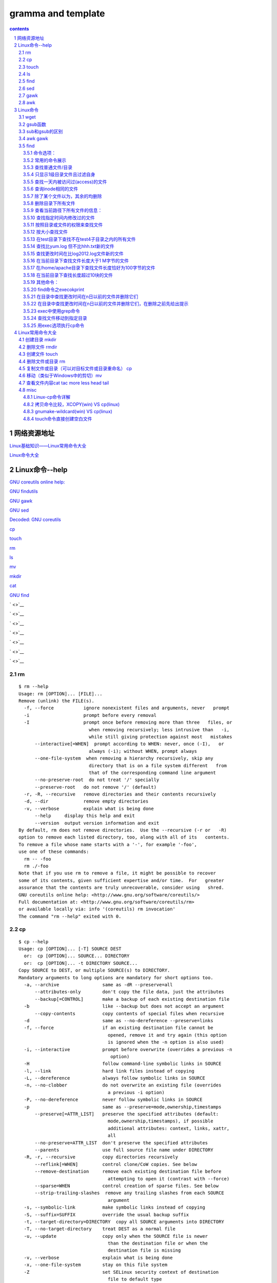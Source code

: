 *******************
gramma and template
*******************

.. contents:: contents
.. section-numbering::

网络资源地址
=================

`Linux基础知识——Linux常用命令大全 <https://yq.aliyun.com/articles/681643>`__

`Linux命令大全 <https://man.linuxde.net/>`__


Linux命令--help
===========================================================

`GNU coreutils online help: <http://www.gnu.org/software/coreutils/>`__

`GNU findutils <https://www.gnu.org/software/findutils/>`__

`GNU gawk <https://www.gnu.org/software/gawk/>`__

`GNU sed <https://www.gnu.org/software/sed/>`__


`Decoded: GNU coreutils <http://www.maizure.org/projects/decoded-gnu-coreutils/>`__

`cp <http://www.maizure.org/projects/decoded-gnu-coreutils/cp.html>`__

`touch <http://www.maizure.org/projects/decoded-gnu-coreutils/touch.html>`__


`rm <http://www.maizure.org/projects/decoded-gnu-coreutils/rm.html>`__

`ls <http://www.maizure.org/projects/decoded-gnu-coreutils/ls.html>`__

`mv <http://www.maizure.org/projects/decoded-gnu-coreutils/mv.html>`__

`mkdir <http://www.maizure.org/projects/decoded-gnu-coreutils/mkdir.html>`__


`cat <http://www.maizure.org/projects/decoded-gnu-coreutils/cat.html>`__

`GNU find <https://www.gnu.org/software/findutils/manual/html_mono/find.html>`__


` <>`__

` <>`__

` <>`__

` <>`__

` <>`__

` <>`__

` <>`__

rm
---------------------------------------------------------------------

::

  $ rm --help
  Usage: rm [OPTION]... [FILE]...
  Remove (unlink) the FILE(s).
    -f, --force           ignore nonexistent files and arguments, never   prompt
    -i                    prompt before every removal
    -I                    prompt once before removing more than three   files, or
                            when removing recursively; less intrusive than   -i,
                            while still giving protection against most   mistakes
        --interactive[=WHEN]  prompt according to WHEN: never, once (-I),   or
                            always (-i); without WHEN, prompt always
        --one-file-system  when removing a hierarchy recursively, skip any
                            directory that is on a file system different   from
                            that of the corresponding command line argument
        --no-preserve-root  do not treat '/' specially
        --preserve-root   do not remove '/' (default)
    -r, -R, --recursive   remove directories and their contents recursively
    -d, --dir             remove empty directories
    -v, --verbose         explain what is being done
        --help     display this help and exit
        --version  output version information and exit
  By default, rm does not remove directories.  Use the --recursive (-r or   -R)
  option to remove each listed directory, too, along with all of its   contents.
  To remove a file whose name starts with a '-', for example '-foo',
  use one of these commands:
    rm -- -foo
    rm ./-foo
  Note that if you use rm to remove a file, it might be possible to recover
  some of its contents, given sufficient expertise and/or time.  For   greater
  assurance that the contents are truly unrecoverable, consider using   shred.
  GNU coreutils online help: <http://www.gnu.org/software/coreutils/>
  Full documentation at: <http://www.gnu.org/software/coreutils/rm>
  or available locally via: info '(coreutils) rm invocation'
  The command "rm --help" exited with 0.

cp
---------------------------------------------------------------------

::

  $ cp --help
  Usage: cp [OPTION]... [-T] SOURCE DEST
    or:  cp [OPTION]... SOURCE... DIRECTORY
    or:  cp [OPTION]... -t DIRECTORY SOURCE...
  Copy SOURCE to DEST, or multiple SOURCE(s) to DIRECTORY.
  Mandatory arguments to long options are mandatory for short options too.
    -a, --archive                same as -dR --preserve=all
        --attributes-only        don't copy the file data, just the attributes
        --backup[=CONTROL]       make a backup of each existing destination file
    -b                           like --backup but does not accept an argument
        --copy-contents          copy contents of special files when recursive
    -d                           same as --no-dereference --preserve=links
    -f, --force                  if an existing destination file cannot be
                                   opened, remove it and try again (this option
                                   is ignored when the -n option is also used)
    -i, --interactive            prompt before overwrite (overrides a previous -n
                                    option)
    -H                           follow command-line symbolic links in SOURCE
    -l, --link                   hard link files instead of copying
    -L, --dereference            always follow symbolic links in SOURCE
    -n, --no-clobber             do not overwrite an existing file (overrides
                                   a previous -i option)
    -P, --no-dereference         never follow symbolic links in SOURCE
    -p                           same as --preserve=mode,ownership,timestamps
        --preserve[=ATTR_LIST]   preserve the specified attributes (default:
                                   mode,ownership,timestamps), if possible
                                   additional attributes: context, links, xattr,
                                   all
        --no-preserve=ATTR_LIST  don't preserve the specified attributes
        --parents                use full source file name under DIRECTORY
    -R, -r, --recursive          copy directories recursively
        --reflink[=WHEN]         control clone/CoW copies. See below
        --remove-destination     remove each existing destination file before
                                   attempting to open it (contrast with --force)
        --sparse=WHEN            control creation of sparse files. See below
        --strip-trailing-slashes  remove any trailing slashes from each SOURCE
                                   argument
    -s, --symbolic-link          make symbolic links instead of copying
    -S, --suffix=SUFFIX          override the usual backup suffix
    -t, --target-directory=DIRECTORY  copy all SOURCE arguments into DIRECTORY
    -T, --no-target-directory    treat DEST as a normal file
    -u, --update                 copy only when the SOURCE file is newer
                                   than the destination file or when the
                                   destination file is missing
    -v, --verbose                explain what is being done
    -x, --one-file-system        stay on this file system
    -Z                           set SELinux security context of destination
                                   file to default type
        --context[=CTX]          like -Z, or if CTX is specified then set the
                                   SELinux or SMACK security context to CTX
        --help     display this help and exit
        --version  output version information and exit
  By default, sparse SOURCE files are detected by a crude heuristic and the
  corresponding DEST file is made sparse as well.  That is the behavior
  selected by --sparse=auto.  Specify --sparse=always to create a sparse DEST
  file whenever the SOURCE file contains a long enough sequence of zero bytes.
  Use --sparse=never to inhibit creation of sparse files.
  When --reflink[=always] is specified, perform a lightweight copy, where the
  data blocks are copied only when modified.  If this is not possible the copy
  fails, or if --reflink=auto is specified, fall back to a standard copy.
  The backup suffix is '~', unless set with --suffix or SIMPLE_BACKUP_SUFFIX.
  The version control method may be selected via the --backup option or through
  the VERSION_CONTROL environment variable.  Here are the values:
    none, off       never make backups (even if --backup is given)
    numbered, t     make numbered backups
    existing, nil   numbered if numbered backups exist, simple otherwise
    simple, never   always make simple backups
  As a special case, cp makes a backup of SOURCE when the force and backup
  options are given and SOURCE and DEST are the same name for an existing,
  regular file.
  GNU coreutils online help: <http://www.gnu.org/software/coreutils/>
  Full documentation at: <http://www.gnu.org/software/coreutils/cp>
  or available locally via: info '(coreutils) cp invocation'
  The command "cp --help" exited with 0.
  0.01s$ \cp -RT $TRAVIS_BUILD_DIR/output/sphinx/build-memo/* /tmp/klgit/gp-memo
  cp: extra operand '/home/travis/build/kevinluolog/kdoc/output/sphinx/build-memo/002plan'
  Try 'cp --help' for more information.
  The command "\cp -RT $TRAVIS_BUILD_DIR/output/sphinx/build-memo/* /tmp/klgit/gp-memo" exited with 1.
  0.00s$ pwd
  /tmp/klgit/gp-memo

  上面cp命令,错在： 
  - 不能用大写T, 这是表示 DEST是文件，不是目录，报错的原因
  更正：
  cp -rt /tmp/klgit/gp-memo $TRAVIS_BUILD_DIR/output/sphinx/build-memo/* 
  注意： -rt指定目标目录时要紧跟，所以如果参数写在前面，则目标目录也到前面了。
  source目录后面带星通配和-r配合使用，则表示只copy文件和子目录。


touch
---------------------------------------------------------------------

::

  0.02s$ touch --help
  Usage: touch [OPTION]... FILE...
  Update the access and modification times of each FILE to the current time.
  A FILE argument that does not exist is created empty, unless -c or -h
  is supplied.
  A FILE argument string of - is handled specially and causes touch to
  change the times of the file associated with standard output.
  Mandatory arguments to long options are mandatory for short options too.
    -a                     change only the access time
    -c, --no-create        do not create any files
    -d, --date=STRING      parse STRING and use it instead of current time
    -f                     (ignored)
    -h, --no-dereference   affect each symbolic link instead of any   referenced
                           file (useful only on systems that can change the
                           timestamps of a symlink)
    -m                     change only the modification time
    -r, --reference=FILE   use this file's times instead of current time
    -t STAMP               use [[CC]YY]MMDDhhmm[.ss] instead of current time
        --time=WORD        change the specified time:
                             WORD is access, atime, or use: equivalent to -a
                             WORD is modify or mtime: equivalent to -m
        --help     display this help and exit
        --version  output version information and exit
  Note that the -d and -t options accept different time-date formats.
  GNU coreutils online help: <http://www.gnu.org/software/coreutils/>
  Full documentation at: <http://www.gnu.org/software/coreutils/touch>
  or available locally via: info '(coreutils) touch invocation'
  The command "touch --help" exited with 0.

ls
---------------------------------------------------------------------

::

  $ ls --help
  Usage: ls [OPTION]... [FILE]...
  List information about the FILEs (the current directory by default).
  Sort entries alphabetically if none of -cftuvSUX nor --sort is specified.
  Mandatory arguments to long options are mandatory for short options too.
    -a, --all                  do not ignore entries starting with .
    -A, --almost-all           do not list implied . and ..
        --author               with -l, print the author of each file
    -b, --escape               print C-style escapes for nongraphic   characters
        --block-size=SIZE      scale sizes by SIZE before printing them;   e.g.,
                                 '--block-size=M' prints sizes in units of
                                 1,048,576 bytes; see SIZE format below
    -B, --ignore-backups       do not list implied entries ending with ~
    -c                         with -lt: sort by, and show, ctime (time of   last
                                 modification of file status information);
                                 with -l: show ctime and sort by name;
                                 otherwise: sort by ctime, newest first
    -C                         list entries by columns
        --color[=WHEN]         colorize the output; WHEN can be 'always' (  default
                                 if omitted), 'auto', or 'never'; more info   below
    -d, --directory            list directories themselves, not their   contents
    -D, --dired                generate output designed for Emacs' dired   mode
    -f                         do not sort, enable -aU, disable -ls --color
    -F, --classify             append indicator (one of */=>@|) to entries
        --file-type            likewise, except do not append '*'
        --format=WORD          across -x, commas -m, horizontal -x, long -l,
                                 single-column -1, verbose -l, vertical -C
        --full-time            like -l --time-style=full-iso
    -g                         like -l, but do not list owner
        --group-directories-first
                               group directories before files;
                                 can be augmented with a --sort option, but   any
                                 use of --sort=none (-U) disables grouping
    -G, --no-group             in a long listing, don't print group names
    -h, --human-readable       with -l and/or -s, print human readable sizes
                                 (e.g., 1K 234M 2G)
        --si                   likewise, but use powers of 1000 not 1024
    -H, --dereference-command-line
                               follow symbolic links listed on the command   line
        --dereference-command-line-symlink-to-dir
                               follow each command line symbolic link
                                 that points to a directory
        --hide=PATTERN         do not list implied entries matching shell   PATTERN
                                 (overridden by -a or -A)
        --indicator-style=WORD  append indicator with style WORD to entry   names:
                                 none (default), slash (-p),
                                 file-type (--file-type), classify (-F)
    -i, --inode                print the index number of each file
    -I, --ignore=PATTERN       do not list implied entries matching shell   PATTERN
    -k, --kibibytes            default to 1024-byte blocks for disk usage
    -l                         use a long listing format
    -L, --dereference          when showing file information for a symbolic
                                 link, show information for the file the   link
                                 references rather than for the link itself
    -m                         fill width with a comma separated list of   entries
    -n, --numeric-uid-gid      like -l, but list numeric user and group IDs
    -N, --literal              print raw entry names (don't treat e.g.   control
                                 characters specially)
    -o                         like -l, but do not list group information
    -p, --indicator-style=slash
                               append / indicator to directories
    -q, --hide-control-chars   print ? instead of nongraphic characters
        --show-control-chars   show nongraphic characters as-is (the   default,
                                 unless program is 'ls' and output is a   terminal)
    -Q, --quote-name           enclose entry names in double quotes
        --quoting-style=WORD   use quoting style WORD for entry names:
                                 literal, locale, shell, shell-always,
                                 shell-escape, shell-escape-always, c,   escape
    -r, --reverse              reverse order while sorting
    -R, --recursive            list subdirectories recursively
    -s, --size                 print the allocated size of each file, in   blocks
    -S                         sort by file size, largest first
        --sort=WORD            sort by WORD instead of name: none (-U),   size (-S),
                                 time (-t), version (-v), extension (-X)
        --time=WORD            with -l, show time as WORD instead of default
                                 modification time: atime or access or use   (-u);
                                 ctime or status (-c); also use specified   time
                                 as sort key if --sort=time (newest first)
        --time-style=STYLE     with -l, show times using style STYLE:
                                 full-iso, long-iso, iso, locale, or   +FORMAT;
                                 FORMAT is interpreted like in 'date'; if   FORMAT
                                 is FORMAT1<newline>FORMAT2, then FORMAT1   applies
                                 to non-recent files and FORMAT2 to recent   files;
                                 if STYLE is prefixed with 'posix-', STYLE
                                 takes effect only outside the POSIX locale
    -t                         sort by modification time, newest first
    -T, --tabsize=COLS         assume tab stops at each COLS instead of 8
    -u                         with -lt: sort by, and show, access time;
                                 with -l: show access time and sort by name;
                                 otherwise: sort by access time, newest   first
    -U                         do not sort; list entries in directory order
    -v                         natural sort of (version) numbers within text
    -w, --width=COLS           set output width to COLS.  0 means no limit
    -x                         list entries by lines instead of by columns
    -X                         sort alphabetically by entry extension
    -Z, --context              print any security context of each file
    -1                         list one file per line.  Avoid '\n' with -q   or -b
        --help     display this help and exit
        --version  output version information and exit
  The SIZE argument is an integer and optional unit (example: 10K is 10*  1024).
  Units are K,M,G,T,P,E,Z,Y (powers of 1024) or KB,MB,... (powers of 1000).
  Using color to distinguish file types is disabled both by default and
  with --color=never.  With --color=auto, ls emits color codes only when
  standard output is connected to a terminal.  The LS_COLORS environment
  variable can change the settings.  Use the dircolors command to set it.
  Exit status:
   0  if OK,
   1  if minor problems (e.g., cannot access subdirectory),
   2  if serious trouble (e.g., cannot access command-line argument).
  GNU coreutils online help: <http://www.gnu.org/software/coreutils/>
  Full documentation at: <http://www.gnu.org/software/coreutils/ls>
  or available locally via: info '(coreutils) ls invocation'
  The command "ls --help" exited with 0.



find
---------------------------------------------------------------------

::

  0.01s$ find --help
  Usage: find [-H] [-L] [-P] [-Olevel] [-D   help|tree|search|stat|rates|opt|exec|time] [path...] [expression]
  default path is the current directory; default expression is -print
  expression may consist of: operators, options, tests, and actions:
  operators (decreasing precedence; -and is implicit where no others are   given):
        ( EXPR )   ! EXPR   -not EXPR   EXPR1 -a EXPR2   EXPR1 -and EXPR2
        EXPR1 -o EXPR2   EXPR1 -or EXPR2   EXPR1 , EXPR2
  positional options (always true): -daystart -follow -regextype
  normal options (always true, specified before other expressions):
        -depth --help -maxdepth LEVELS -mindepth LEVELS -mount -noleaf
        --version -xdev -ignore_readdir_race -noignore_readdir_race
  tests (N can be +N or -N or N): -amin N -anewer FILE -atime N -cmin N
        -cnewer FILE -ctime N -empty -false -fstype TYPE -gid N -group NAME
        -ilname PATTERN -iname PATTERN -inum N -iwholename PATTERN -iregex   PATTERN
        -links N -lname PATTERN -mmin N -mtime N -name PATTERN -newer FILE
        -nouser -nogroup -path PATTERN -perm [-/]MODE -regex PATTERN
        -readable -writable -executable
        -wholename PATTERN -size N[bcwkMG] -true -type [bcdpflsD] -uid N
        -used N -user NAME -xtype [bcdpfls]
        -context CONTEXT
  actions: -delete -print0 -printf FORMAT -fprintf FILE FORMAT -print 
        -fprint0 FILE -fprint FILE -ls -fls FILE -prune -quit
        -exec COMMAND ; -exec COMMAND {} + -ok COMMAND ;
        -execdir COMMAND ; -execdir COMMAND {} + -okdir COMMAND ;
  Please see also the documentation at http://www.gnu.org/software/  findutils/.
  You can report (and track progress on fixing) bugs in the "find"
  program via the GNU findutils bug-reporting page at
  https://savannah.gnu.org/bugs/?group=findutils or, if
  you have no web access, by sending email to <bug-findutils@gnu.org>.
  The command "find --help" exited with 0.


sed
---------------------------------------------------------------------

::

  0.01s$ sed --help
  Usage: sed [OPTION]... {script-only-if-no-other-script} [input-file]...
    -n, --quiet, --silent
                   suppress automatic printing of pattern space
    -e script, --expression=script
                   add the script to the commands to be executed
    -f script-file, --file=script-file
                   add the contents of script-file to the commands to be executed
    --follow-symlinks
                   follow symlinks when processing in place
    -i[SUFFIX], --in-place[=SUFFIX]
                   edit files in place (makes backup if SUFFIX supplied)
    -l N, --line-length=N
                   specify the desired line-wrap length for the `l' command
    --posix
                   disable all GNU extensions.
    -r, --regexp-extended
                   use extended regular expressions in the script.
    -s, --separate
                   consider files as separate rather than as a single continuous
                   long stream.
    -u, --unbuffered
                   load minimal amounts of data from the input files and flush
                   the output buffers more often
    -z, --null-data
                   separate lines by NUL characters
        --help     display this help and exit
        --version  output version information and exit
  If no -e, --expression, -f, or --file option is given, then the first
  non-option argument is taken as the sed script to interpret.  All
  remaining arguments are names of input files; if no input files are
  specified, then the standard input is read.
  GNU sed home page: <http://www.gnu.org/software/sed/>.
  General help using GNU software: <http://www.gnu.org/gethelp/>.
  E-mail bug reports to: <bug-sed@gnu.org>.
  Be sure to include the word ``sed'' somewhere in the ``Subject:'' field.
  The command "sed --help" exited with 0.



gawk
---------------------------------------------------------------------

::

  0.01s$ gawk --help
  Usage: gawk [POSIX or GNU style options] -f progfile [--] file ...
  Usage: gawk [POSIX or GNU style options] [--] 'program' file ...
  POSIX options:    GNU long options: (standard)
    -f progfile   --file=progfile
    -F fs     --field-separator=fs
    -v var=val    --assign=var=val
  Short options:    GNU long options: (extensions)
    -b      --characters-as-bytes
    -c      --traditional
    -C      --copyright
    -d[file]    --dump-variables[=file]
    -D[file]    --debug[=file]
    -e 'program-text' --source='program-text'
    -E file     --exec=file
    -g      --gen-pot
    -h      --help
    -i includefile    --include=includefile
    -l library    --load=library
    -L[fatal|invalid] --lint[=fatal|invalid]
    -M      --bignum
    -N      --use-lc-numeric
    -n      --non-decimal-data
    -o[file]    --pretty-print[=file]
    -O      --optimize
    -p[file]    --profile[=file]
    -P      --posix
    -r      --re-interval
    -S      --sandbox
    -t      --lint-old
    -V      --version
  To report bugs, see node `Bugs' in `gawk.info', which is
  section `Reporting Problems and Bugs' in the printed version.
  gawk is a pattern scanning and processing language.
  By default it reads standard input and writes standard output.
  Examples:
    gawk '{ sum += $1 }; END { print sum }' file
    gawk -F: '{ print $1 }' /etc/passwd
  The command "gawk --help" exited with 0.



awk
---------------------------------------------------------------------

::

  $ awk --help
  Usage: awk [POSIX or GNU style options] -f progfile [--] file ...
  Usage: awk [POSIX or GNU style options] [--] 'program' file ...
  POSIX options:    GNU long options: (standard)
    -f progfile   --file=progfile
    -F fs     --field-separator=fs
    -v var=val    --assign=var=val
  Short options:    GNU long options: (extensions)
    -b      --characters-as-bytes
    -c      --traditional
    -C      --copyright
    -d[file]    --dump-variables[=file]
    -D[file]    --debug[=file]
    -e 'program-text' --source='program-text'
    -E file     --exec=file
    -g      --gen-pot
    -h      --help
    -i includefile    --include=includefile
    -l library    --load=library
    -L[fatal|invalid] --lint[=fatal|invalid]
    -M      --bignum
    -N      --use-lc-numeric
    -n      --non-decimal-data
    -o[file]    --pretty-print[=file]
    -O      --optimize
    -p[file]    --profile[=file]
    -P      --posix
    -r      --re-interval
    -S      --sandbox
    -t      --lint-old
    -V      --version
  To report bugs, see node `Bugs' in `gawk.info', which is
  section `Reporting Problems and Bugs' in the printed version.
  gawk is a pattern scanning and processing language.
  By default it reads standard input and writes standard output.
  Examples:
    gawk '{ sum += $1 }; END { print sum }' file
    gawk -F: '{ print $1 }' /etc/passwd
  The command "awk --help" exited with 0.


Linux命令
=============

`Linux命令 <https://www.cnblogs.com/ftl1012/tag/Linux%E5%91%BD%E4%BB%A4/>`__

wget
----

`Linux wget命令详解 <https://www.cnblogs.com/ftl1012/p/9265699.html>`__

`Linux命令 <https://www.cnblogs.com/ftl1012/tag/Linux%E5%91%BD%E4%BB%A4/>`__

wget是一个下载文件的工具，它用在命令行下。

使用wget -O下载并以不同的文件名保存(-O：下载文件到对应目录，并且修改文件名称)

::

  wget -O wordpress.zip http://www.minjieren.com/download.aspx?id=1080
  wget https://github.com/jgm/pandoc/releases/download/1.17.1/pandoc-1.17.1-2-amd64.deb

使用wget -b后台下载

::

  wget -b <a href="http://www.minjieren.com/wordpress-3.1-zh_CN.zip">http://www.minjieren.com/wordpress-3.1-zh_CN.zip</a>

  备注： 你可以使用以下命令来察看下载进度：tail -f wget-log

利用-spider: 模拟下载，不会下载，只是会检查是否网站是否好着

::

  wget --spider  www.baidu.com #不下载任何文件

gsub函数
----------------

gsub函数则使得在所有正则表达式被匹配的时候都发生替换

::

  gsub(regular expression, subsitution string, target string);
  简称 gsub（r,s,t)

sub和gsub的区别
---------------------

sub匹配第一次出现的符合模式的字符串，相当于 sed 's//' 。
gsub匹配所有的符合模式的字符串，相当于 sed 's//g' 。
例如：

::

  awk '{sub(/Mac/,"Macintosh");print}' urfile 用Macintosh替换Mac
  awk '{sub(/Mac/,"MacIntosh",$1); print}' file 第一个域内用

Macintosh替换Mac
把上面sub换成gsub就表示在满足条件得域里面替换所有的字符。

awk的sub函数用法：

sub函数匹配指定域/记录中最大、最靠左边的子字符串的正则表达式，并用替换字符串替换这些字符串。如果没有指定目标字符串就默认使用整个记录。替换只发生在第一次匹配的时候。格式如下：

::

  sub (regular expression, substitution string):
  sub (regular expression, substitution string, target string)

实例：

::

  $ awk '{ sub(/test/, "mytest"); print }' testfile
  $ awk '{ sub(/test/, "mytest", $1); print }' testfile

第一个例子在整个记录中匹配，替换只发生在第一次匹配发生的时候。
第二个例子在整个记录的第一个域中进行匹配，替换只发生在第一次匹配发生的时候。

如要在整个文件中进行匹配需要用到gsub



awk gawk
-----------

`Linux awk命令详解 <https://www.cnblogs.com/ftl1012/p/9250541.html>`__

`linux gawk命令 <https://blog.csdn.net/believexfr/article/details/78010117>`__

`LinuxShell编程之gawk详解 <https://blog.51cto.com/13706064/2176615>`__


awk是一个强大的文本分析工具，相对于grep的查找，sed的编辑，awk在其对数据分析并生成报告时，显得尤为强大。简单来说awk就是把文件逐行的读入，以空格为默认分隔符将每行切片，切开的部分再进行各种分析处理。

使用方法   ： awk '{pattern + action}' {filenames}

尽管操作可能会很复杂，但语法总是这样，其中 pattern 表示 AWK 在数据中查找的内容，而 action 是在找到匹配内容时所执行的一系列命令。花括号（{}）不需要在程序中始终出现，但它们用于根据特定的模式对一系列指令进行分组。 pattern就是要表示的正则表达式，用斜杠括起来。

awk语言的最基本功能是在文件或者字符串中基于指定规则浏览和抽取信息，awk抽取信息后，才能进行其他文本操作。完整的awk脚本通常用来格式化文本文件中的信息。通常，awk是以文件的一行为处理单位的。awk每接收文件的一行，然后执行相应的命令，来处理文本。

gawk命令格式

Usage: gawk [POSIX or GNU styleoptions] -f progfile [--] file ...

Usage: gawk [POSIX or GNU styleoptions] [--] 'program' file ...

gawk选项

+--------------+--------------------------------------+
| -F fs        | 指定描绘一行中数据字段的文件分隔符   |
+==============+======================================+
| -f file      | 指定读取程序的文件名                 |
+--------------+--------------------------------------+
| -v var=value | 定义gawk程序中使用的变量和默认值     |
+--------------+--------------------------------------+
| -mf N        | 指定数据文件中要处理的字段的最大数目 |
+--------------+--------------------------------------+
| -mr N        | 指定数据文件中的最大记录大小         |
+--------------+--------------------------------------+
| -W keyword   | 指定gawk的兼容模式或警告级别         |
+--------------+--------------------------------------+

gawk的主要功能之一是其处理文本文件中数据的能力。它通过自动将变量分配给每行中的每个数据元素实现这一功能。默认情况下，gawk将下面的变量分配给在文本行中检测到的每个数据字段：

+----+------------------------------+
| $0 | 表示整行文本                 |
+====+==============================+
| $1 | 表示文本行中的第一个数据字段 |
+----+------------------------------+
| $2 | 表示文本行中的第二个数据字段 |
+----+------------------------------+
| $n | 表示文本行中的第n个数据字段  |
+----+------------------------------+

各数据字段依据文本行中的字段分隔符确定。gawk读取一行文本时，使用定义的字段分隔符描述各数据字段。gawk的默认字段分隔符是任意空白字符（如制表符或空格符）


find
-----------

`Linux-find命令详解 <https://blog.csdn.net/l_liangkk/article/details/81294260>`__


在目录结构中搜索文件，并执行指定的操作。Linux下find命令提供了相当多的查找条件，功能很强大

find命令格式：

::

  find path -option 【-print】 【-exec -ok |xargs |grep】 【command {} \;】

Linux下find命令在目录结构中搜索文件，并执行指定的操作。Linux下find命令提供了相当多的查找条件，功能很强大
find常见命令参数

命令选项：
^^^^^^^^^^^^^^^^^^^^^^^^^^^^^^^^^

::

   -name   按照文件名查找文件。
   -perm   按照文件权限来查找文件。
   -user   按照文件属主来查找文件。
   -group  按照文件所属的组来查找文件。
   -mtime -n +n 按照文件的更改时间来查找文件 【-7 7天之内 +7 7天前】
   -nogroup  查找无效属组的文件，即该文件所属的组在/etc/groups中不存在。
   -nouser  查找无效属主的文件，即该文件的属主在/etc/passwd中不存在。
   -newer file1 ! file2 查找更改时间比文件file1新但比文件file2旧的文件。
   -type  查找某一类型的文件，诸如：
            b - 块设备文件。
            d - 目录。
            c - 字符设备文件。
            p - 管道文件。
            l - 符号链接文件。
            f - 普通文件。
   -size n：[c] 查找文件长度为n块的文件，带有c表示文件长度以字节计。
   -depth：在查找文件时，首先查找当前目录中的文件，然后再在其子目录中查找。
   -follow：如果find命令遇到符号链接文件，就跟踪至链接所指向的文件。
   另外,下面三个的区别:
   -amin n    查找系统中最后N分钟访问的文件
   -atime n   查找系统中最后n*24小时访问的文件
   -cmin n    查找系统中最后N分钟被改变文件状态的文件
   -ctime n   查找系统中最后n*24小时被改变文件状态的文件
   -mmin n    查找系统中最后N分钟被改变文件数据的文件
   -mtime n   查找系统中最后n*24小时被改变文件数据的文件

常用的命令展示
^^^^^^^^^^^^^^^^^^^^^^^^^^^^^^^^^

查找普通文件/目录
^^^^^^^^^^^^^^^^^^^^^^^^^^^^^^^^^

::

   find /home/omd -type f  (普通文件)
   find /home/omd -type d  (查询目录)

只显示1级目录文件且过滤自身
^^^^^^^^^^^^^^^^^^^^^^^^^^^^^^^^^

::

   find ./ -maxdepth 1  -type d  ! -name "hhh"  

查找一天内被访问过(access)的文件
^^^^^^^^^^^^^^^^^^^^^^^^^^^^^^^^^^^^^^

::

   find /home/omd/ -atime -1 -type f 

查询inode相同的文件
^^^^^^^^^^^^^^^^^^^^^^^^^^^^^^^^^

::
   find / -inum inode数字  

除了某个文件以为，其余的均删除
^^^^^^^^^^^^^^^^^^^^^^^^^^^^^^^^^

::

   find /home/omd/ -type f ! -name h.txt  | xargs  rm –f  
   ls | grep -v "h.txt" |xargs rm -rf (与上面类似，删除除了某个文件外的所有文件)

删除目录下所有文件
^^^^^^^^^^^^^^^^^^^^^^^^^^^^^^^^^

::

   find /tmp/ -type f -exec rm -rf {} \;
   find /tmp/ -type f | xargs rm -rf

查看当前路径下所有文件的信息：
^^^^^^^^^^^^^^^^^^^^^^^^^^^^^^^^^

::

   find /tmp/ -type f ! -name a |xargs rm –rf
   find ./ -type f -exec file {} \;
 
查找指定时间内修改过的文件
^^^^^^^^^^^^^^^^^^^^^^^^^^^^^^^^^

::

   # 当前路径下访问文件超过2分钟文件
   find ./ -amin +2
   # 当前路径下访问文件刚好2分钟的文件
   find ./ -amin 2
   find ./ -cmin +2
   find ./ -mmin +2
   find ./ -mtime +2
   find ./ -ctime +2
   find ./ -mtime +2
   find ./ -ctime +2 
   find / -ctime  +20  最近修改文件时间20分钟以前
   find / -mtime  +7   修改文件为7天之前的(最重要)
   find / -mtime  7    修改文件为第7天，就是往前推7天
   find / -mtime  -7   修改文件为7天之内的

按照目录或文件的权限来查找文件
^^^^^^^^^^^^^^^^^^^^^^^^^^^^^^^^^^^^^^

::

   find /opt -perm 777

按大小查找文件
^^^^^^^^^^^^^^^^^^^^^^^^^^^^^^^^^^^^^^

::

   find / -size +10M  |sort 【查找大于10M的文件】
   find / -size -10M  |sort 【查找小于10M的文件】
   find / -size 10M   |sort  【查找10M的文件】
 
在test目录下查找不在test4子目录之内的所有文件
^^^^^^^^^^^^^^^^^^^^^^^^^^^^^^^^^^^^^^^^^^^^^^^^^^^^

::

   find ./test -path "test/test4" -prune -o -print
   【可以使用-prune选项来指出需要忽略的目录。在使用-prune选项时要当心，因为如果你同时使用了-depth选项，那么-prune选项就会被find命令忽略】

查找比yum.log 但不比hhh.txt新的文件
^^^^^^^^^^^^^^^^^^^^^^^^^^^^^^^^^^^^^^

::

   [root@localhost ftl]# find / newer /var/log/yum.log ! -newer ./hhh.txt
 
查找更改时间在比log2012.log文件新的文件
^^^^^^^^^^^^^^^^^^^^^^^^^^^^^^^^^^^^^^^^^^^^

::

   find ./ -newer log2012.log

在当前目录下查找文件长度大于1 M字节的文件
^^^^^^^^^^^^^^^^^^^^^^^^^^^^^^^^^^^^^^^^^^^^

::

   find ./ -size +1000000c –print
   find ./ –size +1M -print

在/home/apache目录下查找文件长度恰好为100字节的文件
^^^^^^^^^^^^^^^^^^^^^^^^^^^^^^^^^^^^^^^^^^^^^^^^^^^^^^^^^

   find /home/apache -size 100c -print

在当前目录下查找长度超过10块的文件
^^^^^^^^^^^^^^^^^^^^^^^^^^^^^^^^^^^^^^^^^^^^

::

   find . -size 10 –print

    
其他命令：
^^^^^^^^^^^^^^^^^^^^^^^^^^^^^^^^^^^^^^^^^^^^

::

   find /home/omd/ -name *.txt | while read line; do cp $line /home/omd/h;done
   for name in `chkconfig | grep 3:on |awk '{print $1}'` ; do echo $name >> h.txt; done;
   find /home/omd/ -name *.txt | xargs -i cp {} /home/omd/h
   cat /home/omd/h/he.txt | while read line; do echo $line >> /home/omd/h.txt ; done;
   cat /home/omd/h.txt | awk 'BEGIN{print "Name "} {print $1}'
   cat /home/omd/h.txt | xargs -I {} cat {}
   find . -name  "*.txt" |xargs   sed -i 's/hhhh/\hHHh/g' 

find命令之execokprint
^^^^^^^^^^^^^^^^^^^^^^^^^^^^^^^^^^^^^^^^^^^^

ls -l命令放在find命令的-exec选项中

::

   find . -type f -exec ls -l {} \; 【{}   花括号代表前面find查找出来的文件名】

在目录中查找更改时间在n日以前的文件并删除它们
^^^^^^^^^^^^^^^^^^^^^^^^^^^^^^^^^^^^^^^^^^^^^^^^^^^^

::

   find ./ -mtime +10 -exec rm {} \;

在目录中查找更改时间在n日以前的文件并删除它们，在删除之前先给出提示
^^^^^^^^^^^^^^^^^^^^^^^^^^^^^^^^^^^^^^^^^^^^^^^^^^^^^^^^^^^^^^^^^^^^^^^^^^

::

   find / -mtime +1 -a -name "*.log" -type f -ok cp {} /tmp/ftl \; 【-ok是安全模式，根exec效果同】

exec中使用grep命令
^^^^^^^^^^^^^^^^^^^^^^^^^^^^^^^^^^^^^^^^^^^^

::

   find /etc -name "passwd*" -exec grep "root" {} \; 【过滤文件内容用】

查找文件移动到指定目录
^^^^^^^^^^^^^^^^^^^^^^^^^^^^^^^^^^^^^^^^^^^^

::

   find . -name "*.log" -exec mv {} .. \;

用exec选项执行cp命令  
^^^^^^^^^^^^^^^^^^^^^^^^^^^^^^^^^^^^^^^^^^^^

::

   find . -name "*.log" -exec cp {} test3 \;



Linux常用命令大全
=====================

`Linux基础知识——Linux常用命令大全 <https://yq.aliyun.com/articles/681643>`__


创建目录 mkdir
------------------
   
::
   
   作用：在当前目录下创建下一级目录，无法跨级创建
   
   常用参数
   -p 创建多级目录（跨级创建）
   -v 查看目录创建的过程（创建目录可视化）
   
   
删除文件 rmdir
------------------
   
::
   
   仅可以删除空白目录（不可以删除包含内容的目录）
   
创建文件 touch
------------------
   
::
   
   作用：创建空白文件
   
删除文件或目录 rm
------------------
   
::
   
   1、删除文件
   rm 文件名（删除时会询问是否删除）
   rm -f 文件名（强制删除）
   rm -v 文件名（可视化删除）
   
   2、删除目录
   rm -r 目录名（删除时会询问是否删除）
   rm -rf 目录名（强制删除，若目录不存在，此命令依旧可以执行，不报错）
   rm -rv 目录名（可视化强制）
   删除目录和文件时，先删除文件在删除目录

   rm的用法如下：
   1、删除文件夹以及文件夹中的所有文件命令：
   rm -rf 目录名字
   其中：
   -r：向下递归删除
   -f：直接强行删除，且没有任何提示
   2、删除文件命令
   rm -f 文件名
   将会强行删除文件，且无提示
   注意：
   使用rm -rf要格外注意，linux中没有回收站，慎重删除
   
   如果空目录就可以用rmdir
   如果是有文件的目录就用 rm -f
   一般文件用 rm

   
复制文件或目录（可以对目标文件或目录重命名） cp
---------------------------------------------------
   
::
   
   源文件始终不变，仅仅是对目标文件进行改变。
   
   1、复制文件
   格式：cp 源文件 目标文件
   
   2、拷贝目录（目录需要加/）注意区分绝对路径和相对路径
   格式：cp -r 源目录 目标目录
   
移动（类似于Windows中的剪切）mv
---------------------------------------
   
::
   
   注意与复制命令cp的区别。mv命令使源文件的状态发生改变。
   
   1、移动目录时：
   若果目录存在，则会将原目录移动到目标目录下；如果目录不存在，则相当于移动并重命名
   
查看文件内容cat tac more less head tail
--------------------------------------------

misc
------------

Linux-cp命令详解
^^^^^^^^^^^^^^^^^^^^^

`Linux-cp命令详解 <https://www.linuxidc.com/Linux/2019-08/159913.htm>`__

默认情况下，如果目标文件存在，它将被覆盖。-n 选项告诉 cp 不要覆盖现有文件。要提示确认，请使用该 -i 选项。

::

  cp -i file.txt file_backup.txt

如果要仅在文件比目标更新时复制文件，请使用以下 -u 选项：

::

  cp -u file.txt file_backup.txt

另一个可能有用的选项是 -v，他告诉 cp 打印详细输出：

::

  cp -v file.txt file_backup.txt
  'file.txt' -> 'file_backup.txt'

使用 cp 命令复制目录
要复制目录(包括其所有文件和子目录)，请使用 -R 或 -r 选项。在以下示例中，我们将目录复制 Pictures 到 Pictures_backup ：

::

  cp -R 源目录 目标目录

要仅复制文件和子目录，而不复制目标目录，请使用以下 -t 选项 (原版有错，不能用-T)：

::

  cp -Rt 目标目录 源目录

另一种只复制目录内容而不是目录本身的方法是使用通配符 (*) 。以下命令的缺点是它不会复制隐藏文件和目录(以点 . 开头的文件和目录) ：

::

  cp -Rt 目标目录 源目录/*



拷贝命令比较，XCOPY(win) VS cp(linux)
^^^^^^^^^^^^^^^^^^^^^^^^^^^^^^^^^^^^^^^^^^^^^^^^^^^^

windows下XCOPY命令，目标目录的父目录可以不存在，命令自己会创建

Linux下cp不会自动创建目标目录的父目录，如果目标目录不在在会直接报错。

gnumake-wildcard(win) VS cp(linux)
^^^^^^^^^^^^^^^^^^^^^^^^^^^^^^^^^^^^^^^^^^^^^^^^^^^

windows 下gnumake命令wildcard返回匹配文件名带目录（待确认）

Linux 下gnumake命令wildcard返回匹配文件名带目录（已确认）



touch命令直接创建空白文件
^^^^^^^^^^^^^^^^^^^^^^^^^^^^^^^^

touch test.txt

命令为：“touch [选项] [文件]”。 

::

  -a   只更改访问时间
  -c, --no-create 不创建任何文件
  -d, --date=字符串 使用指定字符串表示时间而非当前时间
  -f   (忽略)
  -h, --no-dereference  会影响符号链接本身，而非符号链接所指示的目的地
    (当系统支持更改符号链接的所有者时，此选项才有用)
  -m   只更改修改时间
  -r, --reference=FILE  use this file's times instead of current time
  -t STAMP              use [[CC]YY]MMDDhhmm[.ss] instead of current time
      --time=WORD        change the specified time:
                          WORD is access, atime, or use: equivalent to -a
                          WORD is modify or mtime: equivalent to -m
      --help  显示此帮助信息并退出
      --version  显示版本信息并退出

` <>`__

` <>`__

` <>`__

` <>`__





.. 
  awk
  -----------
  
  ` <>`__
  
  ::

